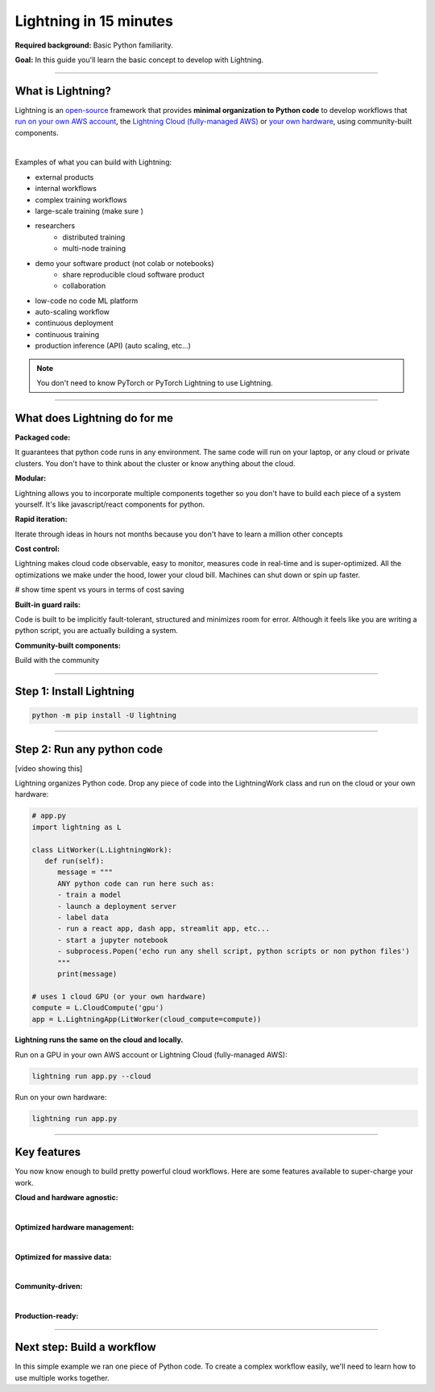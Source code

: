 #######################
Lightning in 15 minutes
#######################

**Required background:** Basic Python familiarity.

**Goal:** In this guide you'll learn the basic concept to develop with Lightning.

.. join_slack::
   :align: left

----

******************
What is Lightning?
******************
Lightning is an `open-source <https://github.com/Lightning-AI/lightning>`_ framework that provides **minimal organization to Python code** to develop workflows that
`run on your own AWS account <#run->`_, the `Lightning Cloud (fully-managed AWS) <https://lightning.ai/>`_ or `your own hardware <?>`_, using community-built components.

|

Examples of what you can build with Lightning:

- external products 
- internal workflows 
- complex training workflows 
- large-scale training (make sure )
- researchers
   - distributed training 
   - multi-node training 

- demo your software product (not colab or notebooks)
   - share reproducible cloud software product
   - collaboration

- low-code no code ML platform
- auto-scaling workflow 
- continuous deployment 
- continuous training 
- production inference (API) (auto scaling, etc...)

.. raw:: html

    <div class="display-card-container">
        <div class="row">

.. Add callout items below this line

.. displayitem::
   :header: Fraud detection system (No UI)
   :description: A fraud detection system that scans real-time transactions for fraud.
   :col_css: col-md-4
   :image_center: https://pl-bolts-doc-images.s3.us-east-2.amazonaws.com/card_full_control.png
   :button_link: https://lightning.ai/muse
   :height: 250

.. displayitem::
   :header: ML SaaS product for generative AI
   :description: Launch and monetize a cloud SaaS products like this one.
   :col_css: col-md-4
   :image_center: https://pl-bolts-doc-images.s3.us-east-2.amazonaws.com/card_full_control.png
   :button_link: https://lightning.ai/muse
   :height: 250

.. displayitem::
   :header: LLM training
   :description: Build hyper-customized custom ML platforms. This one trains LLMs.
   :col_css: col-md-4
   :image_center: https://pl-bolts-doc-images.s3.us-east-2.amazonaws.com/card_full_control.png
   :button_link: https://lightning.ai/muse
   :height: 250

.. displayitem::
   :header: Visual demo with a public link
   :description: Create visual websites to demo models for quick POCs and demos in <1 hour.
   :col_css: col-md-4
   :image_center: https://pl-bolts-doc-images.s3.us-east-2.amazonaws.com/card_full_control.png
   :button_link: https://lightning.ai/muse
   :height: 250

.. displayitem::
   :header: ML workflows
   :description: Product to ... 
   :col_css: col-md-4
   :image_center: https://pl-bolts-doc-images.s3.us-east-2.amazonaws.com/card_full_control.png
   :button_link: https://lightning.ai/muse
   :height: 250

.. displayitem::
   :header: LLM training platform
   :description: Build hyper-customized custom ML platforms. This one trains LLMs.
   :col_css: col-md-4
   :image_center: https://pl-bolts-doc-images.s3.us-east-2.amazonaws.com/card_full_control.png
   :button_link: https://lightning.ai/muse
   :height: 250

.. raw:: html

        </div>
    </div>


.. note:: You don't need to know PyTorch or PyTorch Lightning to use Lightning.

----

*****************************
What does Lightning do for me
*****************************
**Packaged code:**

It guarantees that python code runs in any environment. The same code will run on your laptop, or any cloud
or private clusters. You don't have to think about the cluster or know anything about the cloud.

**Modular:**

Lightning allows you to incorporate multiple components together so you don't have to build each piece
of a system yourself. It's like javascript/react components for python.

**Rapid iteration:**

Iterate through ideas in hours not months because you don't have to learn a million other concepts

**Cost control:**

Lightning makes cloud code observable, easy to monitor, measures code in real-time and is super-optimized. 
All the optimizations we make under the hood, lower your cloud bill.
Machines can shut down or spin up faster. 

# show time spent vs yours in terms of cost saving

**Built-in guard rails:**

Code is built to be implicitly fault-tolerant, structured and minimizes room for error. Although it feels like you
are writing a python script, you are actually building a system. 

**Community-built components:**

Build with the community

----

*************************
Step 1: Install Lightning
*************************
.. code:: bash

    python -m pip install -U lightning

----

***************************
Step 2: Run any python code
***************************
[video showing this]

Lightning organizes Python code. Drop any piece of code into the LightningWork class and run on the cloud or your own hardware:

.. code:: python

   # app.py
   import lightning as L

   class LitWorker(L.LightningWork):
      def run(self):
         message = """
         ANY python code can run here such as:
         - train a model
         - launch a deployment server
         - label data
         - run a react app, dash app, streamlit app, etc...
         - start a jupyter notebook
         - subprocess.Popen('echo run any shell script, python scripts or non python files')
         """
         print(message)

   # uses 1 cloud GPU (or your own hardware)
   compute = L.CloudCompute('gpu')
   app = L.LightningApp(LitWorker(cloud_compute=compute))


**Lightning runs the same on the cloud and locally.**

Run on a GPU in your own AWS account or Lightning Cloud (fully-managed AWS):

.. code:: python

   lightning run app.py --cloud

Run on your own hardware:

.. code:: python 
   
   lightning run app.py

----

************
Key features
************
You now know enough to build pretty powerful cloud workflows. Here are some features available
to super-charge your work.

**Cloud and hardware agnostic:**

.. collapse:: Use different cloud accelerators

   .. code:: python

      
      compute = L.CloudCompute('default')          # 1 CPU
      compute = L.CloudCompute('cpu-medium')       # 8 CPUs
      compute = L.CloudCompute('gpu')              # 1 T4 GPU
      compute = L.CloudCompute('gpu-fast-multi')   # 4 V100 GPU
      compute = L.CloudCompute('p4d.24xlarge')     # AWS instance name (8 A100 GPU)
      app = L.LightningApp(LitWorker(cloud_compute=compute))

   More machine types are available when you `run on your AWS account <??>`_.

.. collapse:: Use a custom container
   
   Run your cloud Lightning code with a custom container image by using **cloud_build_config**:

   # TODO: only google?

   .. code:: python 
      
      # USE A CUSTOM CONTAINER

      cloud_config = L.BuildConfig(image="gcr.io/google-samples/hello-app:1.0")
      app = L.LightningApp(LitWorker(cloud_build_config=cloud_config))

.. collapse:: Run on your AWS account

   To run on your own AWS account, first `create an AWS ARN <../glossary/aws_arn.rst>`_.   

   Next, set up a Lightning cluster (here we name it pikachu):

   .. code:: bash

      # TODO: need to remove  --external-id dummy --region us-west-2
      lightning create cluster pikachu --provider aws --role-arn arn:aws:iam::1234567890:role/lai-byoc

   Run your code on the pikachu cluster by passing it into CloudCompute:

   .. code:: python 

      compute = L.CloudCompute('gpu', clusters=['pikachu'])
      app = L.LightningApp(LitWorker(cloud_compute=compute))

   .. warning:: 
      
      This feature is available only under early-access. Request access by emailing upgrade@lightning.ai.

|

**Optimized hardware management:**

.. collapse:: Auto-stop idle machines

   Turn off the machine when it's idle with **idle_timeout**:

   .. code:: python

      # IDLE TIME-OUT 

      # turn off machine when it's idle for 10 seconds
      compute = L.CloudCompute('gpu', idle_timeout=10)
      app = L.LightningApp(LitWorker(cloud_compute=compute))

.. collapse:: Auto-timeout submitted work

   Cloud machines are subject to availability in the cloud provider. Set a **wait_timeout** limit to how long you want to wait for a machine to start:

   .. code:: python

      # WAIT TIME-OUT 
      
      # if the machine hasn't started after 60 seconds, cancel the work
      compute = L.CloudCompute('gpu', wait_timeout=60)
      app = L.LightningApp(LitWorker(cloud_compute=compute)

.. collapse:: Use preemptible machines (~70% discount)

   Pre-emptible machines are ~90% cheaper because they can be turned off at any second without notice:

   .. code:: python
      
      # PRE-EMPTIBLE MACHINES

      # ask for a preemptible machine
      # wait 60 seconds before auto-switching to a full-priced machine
      compute = L.CloudCompute('gpu', preemptible=True, wait_timeout=60)
      app = L.LightningApp(LitWorker(cloud_compute=compute)

|

**Optimized for massive data:**

.. collapse:: Work with massive datasets

   A LightningWork might need a large working folder for certain workloads such as ETL pipelines, data collection, training models and processing datasets.

   Attach a disk up to 64 TB with **disk_size**:

   .. code:: python

      # MODIFY DISK SIZE 

      # use 100 GB of space on that machine (max size: 64 TB)
      compute = L.CloudCompute('gpu', disk_size=100)
      app = L.LightningApp(LitWorker(cloud_compute=compute)

   .. note:: when the work finishes executing, the disk will be deleted.

.. collapse:: Mount cloud storage

   To mount an existing s3 bucket, use **Mount**:

   .. code:: python

      # TODO: create a public demo folder
      # public bucket
      mount = Mount(source="s3://lightning-example-public/", mount_path="/foo")
      compute = L.CloudCompute(mounts=mount)

      app = L.LightningApp(LitWorker(cloud_compute=compute))

   Read and list the files inside your LightningWork:

   .. code:: python

      # app.py
      import lightning as L

      class LitWorker(L.LightningWork):
         def run(self):
            os.listdir('/foo')
            file = os.file('/foo/a.jpg')

      app = L.LightningApp(LitWorker())

   .. note::

      To attach private s3 buckets, sign up for our early access: support@lightning.ai.

|

**Community-driven:**

.. collapse:: Use community-built LightningWorks

   The Lightning structure allows you to use self-contained components from the Lightning community
   so you don't have to build every piece of functionality yourself. Check out our component gallery
   for examples

.. collapse:: Learn and get help

   Over 400k people across the world build with Lightning. Join our community to learn from the best, ask any questions
   or just hang out!

   .. join_slack::
      :align: center

|

**Production-ready:**

.. collapse:: Write systems not scripts or notebooks

   Lightning is built to feel simple and like you are writing scripts,
   but you are implicitly building production-ready systems.

.. collapse:: fault tolerant

   ABC 

.. collapse:: observable

   ABC 

.. collapse:: auto-scaled

   ABC 

.. collapse:: encrypted secrets

   ABC 

.. collapse:: SOC 2

   ABC 

----

***************************
Next step: Build a workflow
***************************
In this simple example we ran one piece of Python code. To create a complex workflow easily,
we'll need to learn how to use multiple works together.


.. raw:: html

    <div class="display-card-container">
        <div class="row">

.. Add callout items below this line

.. displayitem::
   :header: Next step: Build a workflow
   :description: Run multiple LightningWorks together 
   :col_css: col-md-12
   :button_link: ../model/build_model_advanced.html#manual-optimization
   :height: 150
   :tag: beginner

.. raw:: html

        </div>
    </div>
